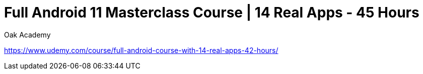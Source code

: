 = Full Android 11 Masterclass Course | 14 Real Apps - 45 Hours
Oak Academy

https://www.udemy.com/course/full-android-course-with-14-real-apps-42-hours/


